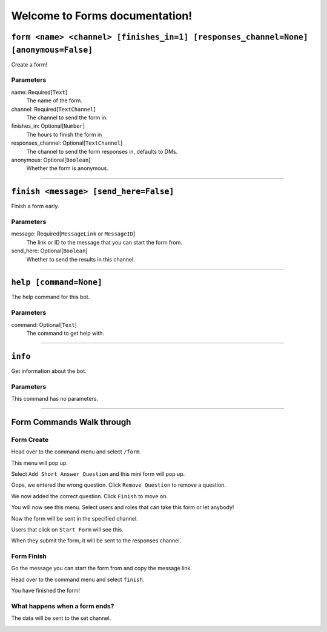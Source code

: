 Welcome to Forms documentation!
=================================


``form <name> <channel> [finishes_in=1] [responses_channel=None] [anonymous=False]``
------------------------------------------------------------------------------------

Create a form!

Parameters
~~~~~~~~~~
name: Required[``Text``]
    The name of the form.

channel: Required[``TextChannel``]
    The channel to send the form in.

finishes_in: Optional[``Number``]
    The hours to finish the form in

responses_channel: Optional[``TextChannel``]
    The channel to send the form responses in, defaults to DMs.

anonymous: Optional[``Boolean``]
    Whether the form is anonymous.


------------------------------


``finish <message> [send_here=False]``
--------------------------------------

Finish a form early.

Parameters
~~~~~~~~~~
message: Required[``MessageLink`` or ``MessageID``]
    The link or ID to the message that you can start the form from.

send_here: Optional[``Boolean``]
    Whether to send the results in this channel.

------------------------------


``help [command=None]``
-----------------------

The help command for this bot.

Parameters
~~~~~~~~~~
command: Optional[``Text``]
    The command to get help with.

------------------------------


``info``
--------

Get information about the bot.

Parameters
~~~~~~~~~~
This command has no parameters.


------------------------------


Form Commands Walk through
--------------------------

Form Create
~~~~~~~~~~~
Head over to the command menu and select ``/form``.

.. image:: images/command_menu.png

This menu will pop up.

.. image:: images/questions.png

Select ``Add Short Answer Question`` and this mini form will pop up.

.. image:: images/question_create.png

Oops, we entered the wrong question. Click ``Remove Question`` to remove a question.

.. image:: images/question_remove.png

We now added the correct question. Click ``Finish`` to move on.

.. image:: images/question_finish.png

You will now see this menu. Select users and roles that can take this form or let anybody!

.. image:: images/permissions.png

Now the form will be sent in the specified channel.

.. image:: images/start_form.png

Users that click on ``Start Form`` will see this.

.. image:: images/form.png

When they submit the form, it will be sent to the responses channel.

.. image:: images/response_channel.png


Form Finish
~~~~~~~~~~~
Go the message you can start the form from and copy the message link.

.. image:: images/message_link.png

Head over to the command menu and select ``finish``.

.. image:: images/command_menu2.png

You have finished the form!


What happens when a form ends?
~~~~~~~~~~~~~~~~~~~~~~~~~~~~~~
The data will be sent to the set channel.

.. image:: images/data.png
